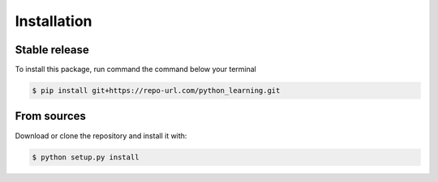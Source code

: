 .. highlight:: shell

============
Installation
============


Stable release
--------------

To install this package, run command the command below your terminal

.. code-block:: console

    $ pip install git+https://repo-url.com/python_learning.git


From sources
------------

Download or clone the repository and install it with:

.. code-block:: console

    $ python setup.py install

